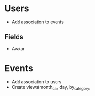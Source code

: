 * Users
  - Add association to events

** Fields
   - Avatar

* Events
  - Add association to users
  - Create views(month_cal, day, by_category,
